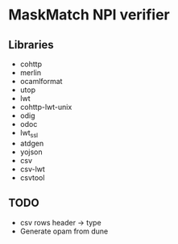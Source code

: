 * MaskMatch NPI verifier

** Libraries
   - cohttp
   - merlin
   - ocamlformat
   - utop
   - lwt
   - cohttp-lwt-unix
   - odig
   - odoc
   - lwt_ssl
   - atdgen
   - yojson
   - csv
   - csv-lwt
   - csvtool
** TODO
   - csv rows header -> type
   - Generate opam from dune
